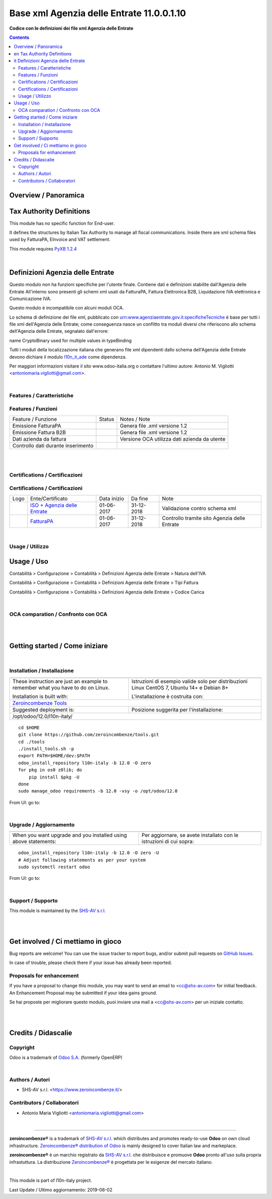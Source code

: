 
=================================================
|icon| Base xml Agenzia delle Entrate 11.0.0.1.10
=================================================


**Codice con le definizioni dei file xml Agenzia delle Entrate**

.. |icon| image:: https://raw.githubusercontent.com/zeroincombenze/l10n-italy/12.0/l10n_it_ade/static/description/icon.png


.. contents::


Overview / Panoramica
=====================

|en| Tax Authority Definitions
==============================

This module has no specific function for End-user.

It defines the structures by Italian Tax Authority to manage
all fiscal communications.
Inside there are xml schema files used by FatturaPA, EInvoice and VAT settlement.

This module requires `PyXB 1.2.4 <http://pyxb.sourceforge.net/>`__

|

|it| Definizioni Agenzia delle Entrate
======================================

Questo modulo non ha funzioni specifiche per l'utente finale.
Contiene dati e definizioni stabilite dall'Agenzia delle Entrate
All'interno sono presenti gli schemi xml usati da FatturaPA,
Fattura Elettronica B2B, Liquidazione IVA elettronica e Comunicazione IVA.

|info| Questo modulo è incompatibile con alcuni moduli OCA.

|warning| Lo schema di definizione dei file xml, pubblicato
con urn:www.agenziaentrate.gov.it:specificheTecniche è base per tutti i file
xml dell'Agenzia delle Entrate; come conseguenza nasce un conflitto tra
moduli diversi che riferiscono allo schema dell'Agenzia delle Entrate,
segnalato dall'errore:

|exclamation| name CryptoBinary used for multiple values in typeBinding

Tutti i moduli della localizzazione italiana che generano file xml dipendenti
dallo schema dell'Agenzia delle Entrate devono dichiare il modulo
`l10n_it_ade <https://github.com/zeroincombenze/l10n-italy/tree/12.0/l10n_it_ade>`__ come dipendenza.

Per maggiori informazioni visitare il sito www.odoo-italia.org o contattare
l'ultimo autore: Antonio M. Vigliotti <antoniomaria.vigliotti@gmail.com>.

|

Features / Caratteristiche
--------------------------

Features / Funzioni
-------------------

+--------------------------------------+----------+----------------------------------------------+
| Feature / Funzione                   |  Status  | Notes / Note                                 |
+--------------------------------------+----------+----------------------------------------------+
| Emissione FatturaPA                  | |check|  | Genera file .xml versione 1.2                |
+--------------------------------------+----------+----------------------------------------------+
| Emissione Fattura B2B                | |check|  | Genera file .xml versione 1.2                |
+--------------------------------------+----------+----------------------------------------------+
| Dati azienda da fattura              | |check|  | Versione OCA utilizza dati azienda da utente |
+--------------------------------------+----------+----------------------------------------------+
| Controllo dati durante inserimento   | |check|  |                                              |
+--------------------------------------+----------+----------------------------------------------+


|
|

Certifications / Certificazioni
-------------------------------

Certifications / Certificazioni
-------------------------------

+----------------------+-------------------------------------------------------------------------------------------------------------------------------------------------------------------------------------------------------------------+---------------+--------------+----------------------------------------------+
| Logo                 | Ente/Certificato                                                                                                                                                                                                  | Data inizio   | Da fine      | Note                                         |
+----------------------+-------------------------------------------------------------------------------------------------------------------------------------------------------------------------------------------------------------------+---------------+--------------+----------------------------------------------+
| |xml\_schema|        | `ISO + Agenzia delle Entrate <http://www.agenziaentrate.gov.it/wps/content/Nsilib/Nsi/Strumenti/Specifiche+tecniche/Specifiche+tecniche+comunicazioni/Fatture+e+corrispettivi+ST/>`__                             | 01-06-2017    | 31-12-2018   | Validazione contro schema xml                |
+----------------------+-------------------------------------------------------------------------------------------------------------------------------------------------------------------------------------------------------------------+---------------+--------------+----------------------------------------------+
| |FatturaPA|          | `FatturaPA <https://www.agenziaentrate.gov.it/wps/content/Nsilib/Nsi/Schede/Comunicazioni/Fatture+e+corrispettivi/Fatture+e+corrispettivi+ST/ST+invio+di+fatturazione+elettronica/?page=schedecomunicazioni/>`__  | 01-06-2017    | 31-12-2018   | Controllo tramite sito Agenzia delle Entrate |
+----------------------+-------------------------------------------------------------------------------------------------------------------------------------------------------------------------------------------------------------------+---------------+--------------+----------------------------------------------+


|

Usage / Utilizzo
----------------

Usage / Uso
===========

|menu| Contabilità > Configurazione > Contabilità > Definizioni Agenzia delle Entrate > Natura dell'IVA

|menu| Contabilità > Configurazione > Contabilità > Definizioni Agenzia delle Entrate > Tipi Fattura

|menu| Contabilità > Configurazione > Contabilità > Definizioni Agenzia delle Entrate > Codice Carica


|

OCA comparation / Confronto con OCA
-----------------------------------

+--------------------------------+------------------------------+-----------------------------+-----------------------------+---------------------------+---------------------------+------------------------------------------+
| Dato Fattura Elettronica       | Nome tecnico                 | Modulo OCA                  | Modulo OIA                  | Note tecnico OCA          | Nome tecnico OIA          | Note                                     |
+--------------------------------+------------------------------+-----------------------------+-----------------------------+---------------------------+---------------------------+------------------------------------------+
| Schema di definione xsd        |                              | l10n_it_fatturapa           | l10n_it_ade                 |                           |                           | Il modulo di OIA serve anche alla liquid |
+--------------------------------+------------------------------+-----------------------------+-----------------------------+---------------------------+---------------------------+------------------------------------------+
| Natura dell'IVA                |                              | l10n_it_account_tax_kind    | l10n_it_ade                 | account.tax.kind          | italy.ade.tax.nature      | Estensione della tabella account.tax usa |
+--------------------------------+------------------------------+-----------------------------+-----------------------------+---------------------------+---------------------------+------------------------------------------+
| Termini di pagamento           |                              | l10n_it_fiscal_payment_term | l10n_it_fiscal_payment_term | fatturapa.payment_term    | fatturapa.payment_term    | Modelli compatibili tra OIA e OCA        |
+--------------------------------+------------------------------+-----------------------------+-----------------------------+---------------------------+---------------------------+------------------------------------------+
| Metodi di pagamento            |                              | l10n_it_fiscal_payment_term | l10n_it_fiscal_payment_term | fatturapa.payment_method  | fatturapa.payment_method  | Modelli compatibili tra OIA e OCA        |
+--------------------------------+------------------------------+-----------------------------+-----------------------------+---------------------------+---------------------------+------------------------------------------+
| Codice Destinatario            | codice_destinatario          | l10n_it_fatturapa           | l10n_it_fiscal_ipa          | res.partner               | res.partner               |                                          |
+--------------------------------+------------------------------+-----------------------------+-----------------------------+---------------------------+---------------------------+------------------------------------------+
| Partner è PA?                 | is_pa                        | l10n_it_fatturapa           | l10n_it_fiscal_ipa          | res.partner               | res.partner               |                                          |
+--------------------------------+------------------------------+-----------------------------+-----------------------------+---------------------------+---------------------------+------------------------------------------+
| Soggetto a Fattura elettronica | electronic_invoice_subjected | l10n_it_fatturapa           | l10n_it_fiscal_ipa          | res.partner               | res.partner               | Il nome del campo è diverso             |
+--------------------------------+------------------------------+-----------------------------+-----------------------------+---------------------------+---------------------------+------------------------------------------+
| Regime Fiscale                 | fiscal_position              | l10n_it_fatturapa           | l10n_it_fatturapa           | fatturapa.fiscal_position | fatturapa.fiscal_position |                                          |
+--------------------------------+------------------------------+-----------------------------+-----------------------------+---------------------------+---------------------------+------------------------------------------+


|
|

Getting started / Come iniziare
===============================

|Try Me|


|

Installation / Installazione
----------------------------

+---------------------------------+------------------------------------------+
| |en|                            | |it|                                     |
+---------------------------------+------------------------------------------+
| These instruction are just an   | Istruzioni di esempio valide solo per    |
| example to remember what        | distribuzioni Linux CentOS 7, Ubuntu 14+ |
| you have to do on Linux.        | e Debian 8+                              |
|                                 |                                          |
| Installation is built with:     | L'installazione è costruita con:         |
+---------------------------------+------------------------------------------+
| `Zeroincombenze Tools <https://github.com/zeroincombenze/tools>`__         |
+---------------------------------+------------------------------------------+
| Suggested deployment is:        | Posizione suggerita per l'installazione: |
+---------------------------------+------------------------------------------+
| /opt/odoo/12.0/l10n-italy/                                                 |
+----------------------------------------------------------------------------+

::

    cd $HOME
    git clone https://github.com/zeroincombenze/tools.git
    cd ./tools
    ./install_tools.sh -p
    export PATH=$HOME/dev:$PATH
    odoo_install_repository l10n-italy -b 12.0 -O zero
    for pkg in os0 z0lib; do
        pip install $pkg -U
    done
    sudo manage_odoo requirements -b 12.0 -vsy -o /opt/odoo/12.0

From UI: go to:

|

Upgrade / Aggiornamento
-----------------------

+---------------------------------+------------------------------------------+
| |en|                            | |it|                                     |
+---------------------------------+------------------------------------------+
| When you want upgrade and you   | Per aggiornare, se avete installato con  |
| installed using above           | le istruzioni di cui sopra:              |
| statements:                     |                                          |
+---------------------------------+------------------------------------------+

::

    odoo_install_repository l10n-italy -b 12.0 -O zero -U
    # Adjust following statements as per your system
    sudo systemctl restart odoo

From UI: go to:

|

Support / Supporto
------------------


|Zeroincombenze| This module is maintained by the `SHS-AV s.r.l. <https://www.zeroincombenze.it/>`__


|
|

Get involved / Ci mettiamo in gioco
===================================

Bug reports are welcome! You can use the issue tracker to report bugs,
and/or submit pull requests on `GitHub Issues
<https://github.com/zeroincombenze/l10n-italy/issues>`_.

In case of trouble, please check there if your issue has already been reported.

Proposals for enhancement
-------------------------


|en| If you have a proposal to change this module, you may want to send an email to <cc@shs-av.com> for initial feedback.
An Enhancement Proposal may be submitted if your idea gains ground.

|it| Se hai proposte per migliorare questo modulo, puoi inviare una mail a <cc@shs-av.com> per un iniziale contatto.

|
|

Credits / Didascalie
====================

Copyright
---------

Odoo is a trademark of `Odoo S.A. <https://www.odoo.com/>`__ (formerly OpenERP)



|

Authors / Autori
----------------

* SHS-AV s.r.l. <https://www.zeroincombenze.it/>

Contributors / Collaboratori
----------------------------

* Antonio Maria Vigliotti <antoniomaria.vigliotti@gmail.com>

|

----------------


|en| **zeroincombenze®** is a trademark of `SHS-AV s.r.l. <https://www.shs-av.com/>`__
which distributes and promotes ready-to-use **Odoo** on own cloud infrastructure.
`Zeroincombenze® distribution of Odoo <https://wiki.zeroincombenze.org/en/Odoo>`__
is mainly designed to cover Italian law and markeplace.

|it| **zeroincombenze®** è un marchio registrato da `SHS-AV s.r.l. <https://www.shs-av.com/>`__
che distribuisce e promuove **Odoo** pronto all'uso sulla propria infrastuttura.
La distribuzione `Zeroincombenze® <https://wiki.zeroincombenze.org/en/Odoo>`__ è progettata per le esigenze del mercato italiano.


|chat_with_us|


|

This module is part of l10n-italy project.

Last Update / Ultimo aggiornamento: 2019-06-02

.. |Maturity| image:: https://img.shields.io/badge/maturity-Alfa-red.png
    :target: https://odoo-community.org/page/development-status
    :alt: Alfa
.. |Build Status| image:: https://travis-ci.org/zeroincombenze/l10n-italy.svg?branch=12.0
    :target: https://travis-ci.org/zeroincombenze/l10n-italy
    :alt: github.com
.. |license gpl| image:: https://img.shields.io/badge/licence-LGPL--3-7379c3.svg
    :target: http://www.gnu.org/licenses/lgpl-3.0-standalone.html
    :alt: License: LGPL-3
.. |license opl| image:: https://img.shields.io/badge/licence-OPL-7379c3.svg
    :target: https://www.odoo.com/documentation/user/9.0/legal/licenses/licenses.html
    :alt: License: OPL
.. |Coverage Status| image:: https://coveralls.io/repos/github/zeroincombenze/l10n-italy/badge.svg?branch=12.0
    :target: https://coveralls.io/github/zeroincombenze/l10n-italy?branch=12.0
    :alt: Coverage
.. |Codecov Status| image:: https://codecov.io/gh/zeroincombenze/l10n-italy/branch/12.0/graph/badge.svg
    :target: https://codecov.io/gh/zeroincombenze/l10n-italy/branch/12.0
    :alt: Codecov
.. |Tech Doc| image:: https://www.zeroincombenze.it/wp-content/uploads/ci-ct/prd/button-docs-12.svg
    :target: https://wiki.zeroincombenze.org/en/Odoo/12.0/dev
    :alt: Technical Documentation
.. |Help| image:: https://www.zeroincombenze.it/wp-content/uploads/ci-ct/prd/button-help-12.svg
    :target: https://wiki.zeroincombenze.org/it/Odoo/12.0/man
    :alt: Technical Documentation
.. |Try Me| image:: https://www.zeroincombenze.it/wp-content/uploads/ci-ct/prd/button-try-it-12.svg
    :target: https://erp12.zeroincombenze.it
    :alt: Try Me
.. |OCA Codecov| image:: https://codecov.io/gh/OCA/l10n-italy/branch/12.0/graph/badge.svg
    :target: https://codecov.io/gh/OCA/l10n-italy/branch/12.0
    :alt: Codecov
.. |Odoo Italia Associazione| image:: https://www.odoo-italia.org/images/Immagini/Odoo%20Italia%20-%20126x56.png
   :target: https://odoo-italia.org
   :alt: Odoo Italia Associazione
.. |Zeroincombenze| image:: https://avatars0.githubusercontent.com/u/6972555?s=460&v=4
   :target: https://www.zeroincombenze.it/
   :alt: Zeroincombenze
.. |en| image:: https://raw.githubusercontent.com/zeroincombenze/grymb/master/flags/en_US.png
   :target: https://www.facebook.com/Zeroincombenze-Software-gestionale-online-249494305219415/
.. |it| image:: https://raw.githubusercontent.com/zeroincombenze/grymb/master/flags/it_IT.png
   :target: https://www.facebook.com/Zeroincombenze-Software-gestionale-online-249494305219415/
.. |check| image:: https://raw.githubusercontent.com/zeroincombenze/grymb/master/awesome/check.png
.. |no_check| image:: https://raw.githubusercontent.com/zeroincombenze/grymb/master/awesome/no_check.png
.. |menu| image:: https://raw.githubusercontent.com/zeroincombenze/grymb/master/awesome/menu.png
.. |right_do| image:: https://raw.githubusercontent.com/zeroincombenze/grymb/master/awesome/right_do.png
.. |exclamation| image:: https://raw.githubusercontent.com/zeroincombenze/grymb/master/awesome/exclamation.png
.. |warning| image:: https://raw.githubusercontent.com/zeroincombenze/grymb/master/awesome/warning.png
.. |same| image:: https://raw.githubusercontent.com/zeroincombenze/grymb/master/awesome/same.png
.. |late| image:: https://raw.githubusercontent.com/zeroincombenze/grymb/master/awesome/late.png
.. |halt| image:: https://raw.githubusercontent.com/zeroincombenze/grymb/master/awesome/halt.png
.. |info| image:: https://raw.githubusercontent.com/zeroincombenze/grymb/master/awesome/info.png
.. |xml_schema| image:: https://raw.githubusercontent.com/zeroincombenze/grymb/master/certificates/iso/icons/xml-schema.png
   :target: https://github.com/zeroincombenze/grymb/blob/master/certificates/iso/scope/xml-schema.md
.. |DesktopTelematico| image:: https://raw.githubusercontent.com/zeroincombenze/grymb/master/certificates/ade/icons/DesktopTelematico.png
   :target: https://github.com/zeroincombenze/grymb/blob/master/certificates/ade/scope/Desktoptelematico.md
.. |FatturaPA| image:: https://raw.githubusercontent.com/zeroincombenze/grymb/master/certificates/ade/icons/fatturapa.png
   :target: https://github.com/zeroincombenze/grymb/blob/master/certificates/ade/scope/fatturapa.md
.. |chat_with_us| image:: https://www.shs-av.com/wp-content/chat_with_us.gif
   :target: https://tawk.to/85d4f6e06e68dd4e358797643fe5ee67540e408b
